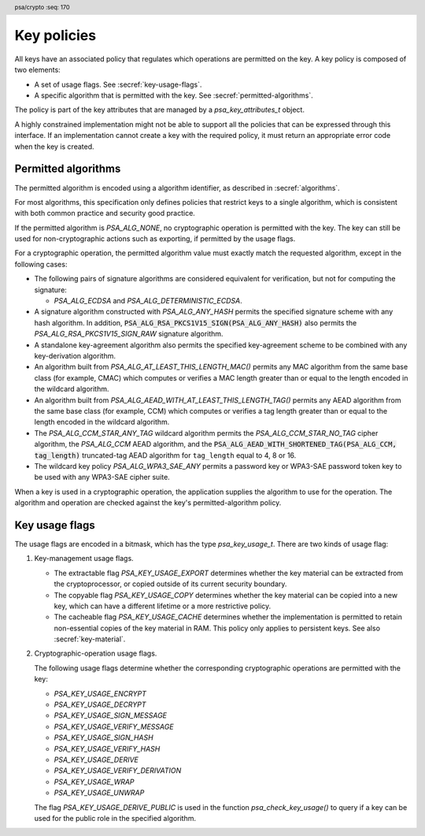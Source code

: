 .. SPDX-FileCopyrightText: Copyright 2018-2025 Arm Limited and/or its affiliates <open-source-office@arm.com>
.. SPDX-License-Identifier: CC-BY-SA-4.0 AND LicenseRef-Patent-license

.. header:: psa/crypto
    :seq: 170

.. _key-policy:

Key policies
============

All keys have an associated policy that regulates which operations are permitted on the key. A key policy is composed of two elements:

*   A set of usage flags. See :secref:`key-usage-flags`.
*   A specific algorithm that is permitted with the key. See :secref:`permitted-algorithms`.

The policy is part of the key attributes that are managed by a `psa_key_attributes_t` object.

A highly constrained implementation might not be able to support all the policies that can be expressed through this interface. If an implementation cannot create a key with the required policy, it must return an appropriate error code when the key is created.


.. _permitted-algorithms:

Permitted algorithms
--------------------

The permitted algorithm is encoded using a algorithm identifier, as described in :secref:`algorithms`.

For most algorithms, this specification only defines policies that restrict keys to a single algorithm, which is consistent with both common practice and security good practice.

If the permitted algorithm is `PSA_ALG_NONE`, no cryptographic operation is permitted with the key.
The key can still be used for non-cryptographic actions such as exporting, if permitted by the usage flags.

For a cryptographic operation, the permitted algorithm value must exactly match the requested algorithm, except in the following cases:

*   The following pairs of signature algorithms are considered equivalent for verification, but not for computing the signature:

    -   `PSA_ALG_ECDSA` and `PSA_ALG_DETERMINISTIC_ECDSA`.
*   A signature algorithm constructed with `PSA_ALG_ANY_HASH` permits the specified signature scheme with any hash algorithm.
    In addition, :code:`PSA_ALG_RSA_PKCS1V15_SIGN(PSA_ALG_ANY_HASH)` also permits the `PSA_ALG_RSA_PKCS1V15_SIGN_RAW` signature algorithm.
*   A standalone key-agreement algorithm also permits the specified key-agreement scheme to be combined with any key-derivation algorithm.
*   An algorithm built from `PSA_ALG_AT_LEAST_THIS_LENGTH_MAC()` permits any MAC algorithm from the same base class (for example, CMAC) which computes or verifies a MAC length greater than or equal to the length encoded in the wildcard algorithm.
*   An algorithm built from `PSA_ALG_AEAD_WITH_AT_LEAST_THIS_LENGTH_TAG()` permits any AEAD algorithm from the same base class (for example, CCM) which computes or verifies a tag length greater than or equal to the length encoded in the wildcard algorithm.
*   The `PSA_ALG_CCM_STAR_ANY_TAG` wildcard algorithm permits the `PSA_ALG_CCM_STAR_NO_TAG` cipher algorithm, the `PSA_ALG_CCM` AEAD algorithm, and the :code:`PSA_ALG_AEAD_WITH_SHORTENED_TAG(PSA_ALG_CCM, tag_length)` truncated-tag AEAD algorithm for ``tag_length`` equal to 4, 8 or 16.
*   The wildcard key policy `PSA_ALG_WPA3_SAE_ANY` permits a password key or WPA3-SAE password token key to be used with any WPA3-SAE cipher suite.

When a key is used in a cryptographic operation, the application supplies the algorithm to use for the operation.
The algorithm and operation are checked against the key's permitted-algorithm policy.

.. function:: psa_set_key_algorithm

    .. summary::
        Declare the permitted-algorithm policy for a key.

    .. param:: psa_key_attributes_t * attributes
        The attribute object to write to.
    .. param:: psa_algorithm_t alg
        The permitted algorithm to write.

    .. return:: void

    The permitted-algorithm policy of a key encodes which algorithm or algorithms are permitted to be used with this key.

    This function overwrites any permitted-algorithm policy previously set in ``attributes``.

    .. admonition:: Implementation note

        This is a simple accessor function that is not required to validate its inputs. It can be efficiently implemented as a ``static inline`` function or a function-like-macro.

.. function:: psa_get_key_algorithm

    .. summary::
        Retrieve the permitted-algorithm policy from key attributes.

    .. param:: const psa_key_attributes_t * attributes
        The key attribute object to query.

    .. return:: psa_algorithm_t
        The algorithm stored in the attribute object.

    .. admonition:: Implementation note

        This is a simple accessor function that is not required to validate its inputs. It can be efficiently implemented as a ``static inline`` function or a function-like-macro.


.. _key-usage-flags:

Key usage flags
---------------

The usage flags are encoded in a bitmask, which has the type `psa_key_usage_t`. There are two kinds of usage flag:

1.  Key-management usage flags.

    -   The extractable flag `PSA_KEY_USAGE_EXPORT` determines whether the key material can be extracted from the cryptoprocessor, or copied outside of its current security boundary.
    -   The copyable flag `PSA_KEY_USAGE_COPY` determines whether the key material can be copied into a new key, which can have a different lifetime or a more restrictive policy.
    -   The cacheable flag `PSA_KEY_USAGE_CACHE` determines whether the implementation is permitted to retain non-essential copies of the key material in RAM. This policy only applies to persistent keys. See also :secref:`key-material`.

2.  Cryptographic-operation usage flags.

    The following usage flags determine whether the corresponding cryptographic operations are permitted with the key:

    -   `PSA_KEY_USAGE_ENCRYPT`
    -   `PSA_KEY_USAGE_DECRYPT`
    -   `PSA_KEY_USAGE_SIGN_MESSAGE`
    -   `PSA_KEY_USAGE_VERIFY_MESSAGE`
    -   `PSA_KEY_USAGE_SIGN_HASH`
    -   `PSA_KEY_USAGE_VERIFY_HASH`
    -   `PSA_KEY_USAGE_DERIVE`
    -   `PSA_KEY_USAGE_VERIFY_DERIVATION`
    -   `PSA_KEY_USAGE_WRAP`
    -   `PSA_KEY_USAGE_UNWRAP`

    The flag `PSA_KEY_USAGE_DERIVE_PUBLIC` is used in the function `psa_check_key_usage()` to query if a key can be used for the public role in the specified algorithm.

.. typedef:: uint32_t psa_key_usage_t

    .. summary::
        Encoding of permitted usage on a key.

.. macro:: PSA_KEY_USAGE_EXPORT
    :definition: ((psa_key_usage_t)0x00000001)

    .. summary::
        Permission to export the key.

    This key-management usage flag permits a key to be moved outside of the security boundary of its current storage location. In particular:

    *   This flag is required to export a key from the cryptoprocessor using `psa_export_key()`. A public key or the public part of a key pair can always be exported regardless of the value of this permission flag.

    *   This flag can also be required to make a copy of a key outside of a secure element using `psa_copy_key()`. See also `PSA_KEY_USAGE_COPY`.

    If a key does not have export permission, implementations must not permit the key to be exported in plain form from the cryptoprocessor, whether through `psa_export_key()` or through a proprietary interface. The key might still be exportable in a wrapped form, i.e. in a form where it is encrypted by another key.

.. macro:: PSA_KEY_USAGE_COPY
    :definition: ((psa_key_usage_t)0x00000002)

    .. summary::
        Permission to copy the key.

    This key-management usage flag is required to make a copy of a key using `psa_copy_key()`.

    For a key lifetime that corresponds to a secure element location that enforces the non-exportability of keys, copying a key outside the secure element also requires the usage flag `PSA_KEY_USAGE_EXPORT`. Copying the key within the secure element is permitted with just `PSA_KEY_USAGE_COPY`, if the secure element supports it. For keys with the lifetime `PSA_KEY_LIFETIME_VOLATILE` or `PSA_KEY_LIFETIME_PERSISTENT`, the usage flag `PSA_KEY_USAGE_COPY` is sufficient to permit the copy.

.. macro:: PSA_KEY_USAGE_CACHE
    :definition: ((psa_key_usage_t)0x00000004)

    .. summary::
        Permission for the implementation to cache the key.

    This key-management usage flag permits the implementation to make additional copies of the key material that are not in storage and not for the purpose of an ongoing operation. Applications can use it as a hint for the cryptoprocessor, to keep a copy of the key around for repeated access.

    An application can request that cached key material is removed from memory by calling `psa_purge_key()`.

    The presence of this usage flag when creating a key is a hint:

    *   An implementation is not required to cache keys that have this usage flag.
    *   An implementation must not report an error if it does not cache keys.

    If this usage flag is not present, the implementation must ensure key material is removed from memory as soon as it is not required for an operation, or for maintenance of a volatile key.

    This flag must be preserved when reading back the attributes for all keys, regardless of key type or implementation behavior.

    See also :secref:`key-material`.

.. macro:: PSA_KEY_USAGE_ENCRYPT
    :definition: ((psa_key_usage_t)0x00000100)

    .. summary::
        Permission to encrypt a message, or perform key encapsulation, with the key.

    This cryptographic-operation usage flag is required to use the key in a symmetric encryption operation, in an AEAD encryption-and-authentication operation, in an asymmetric encryption operation, or in a key-encapsulation operation. The flag must be present on keys used with the following APIs:

    *   `psa_cipher_encrypt()`
    *   `psa_cipher_encrypt_setup()`
    *   `psa_aead_encrypt()`
    *   `psa_aead_encrypt_setup()`
    *   `psa_asymmetric_encrypt()`
    *   `psa_encapsulate()`

    For a key pair, this concerns the public key.

.. macro:: PSA_KEY_USAGE_DECRYPT
    :definition: ((psa_key_usage_t)0x00000200)

    .. summary::
        Permission to decrypt a message, or perform key decapsulation, with the key.

    This cryptographic-operation usage flag is required to use the key in a symmetric decryption operation, in an AEAD decryption-and-verification operation, in an asymmetric decryption operation, or in a key-decapsulation operation. The flag must be present on keys used with the following APIs:

    *   `psa_cipher_decrypt()`
    *   `psa_cipher_decrypt_setup()`
    *   `psa_aead_decrypt()`
    *   `psa_aead_decrypt_setup()`
    *   `psa_asymmetric_decrypt()`
    *   `psa_decapsulate()`

    For a key pair, this concerns the private key.

.. macro:: PSA_KEY_USAGE_SIGN_MESSAGE
    :definition: ((psa_key_usage_t)0x00000400)

    .. summary::
        Permission to sign a message with the key.

    This cryptographic-operation usage flag is required to use the key in a MAC calculation operation, or in an asymmetric message signature operation. The flag must be present on keys used with the following APIs:

    *   `psa_mac_compute()`
    *   `psa_mac_sign_setup()`
    *   `psa_sign_message()`

    For a key pair, this concerns the private key.

.. macro:: PSA_KEY_USAGE_VERIFY_MESSAGE
    :definition: ((psa_key_usage_t)0x00000800)

    .. summary::
        Permission to verify a message signature with the key.

    This cryptographic-operation usage flag is required to use the key in a MAC verification operation, or in an asymmetric message signature verification operation. The flag must be present on keys used with the following APIs:

    *   `psa_mac_verify()`
    *   `psa_mac_verify_setup()`
    *   `psa_verify_message()`

    For a key pair, this concerns the public key.

.. macro:: PSA_KEY_USAGE_SIGN_HASH
    :definition: ((psa_key_usage_t)0x00001000)

    .. summary::
        Permission to sign a message hash with the key.

    This cryptographic-operation usage flag is required to use the key to sign a pre-computed message hash in an asymmetric signature operation. The flag must be present on keys used with the following APIs:

    *   `psa_sign_hash()`

    This flag automatically sets `PSA_KEY_USAGE_SIGN_MESSAGE`: if an application sets the flag `PSA_KEY_USAGE_SIGN_HASH` when creating a key, then the key always has the permissions conveyed by `PSA_KEY_USAGE_SIGN_MESSAGE`, and the flag `PSA_KEY_USAGE_SIGN_MESSAGE` will also be present when the application queries the usage flags of the key.

    For a key pair, this concerns the private key.

.. macro:: PSA_KEY_USAGE_VERIFY_HASH
    :definition: ((psa_key_usage_t)0x00002000)

    .. summary::
        Permission to verify a message hash with the key.

    This cryptographic-operation usage flag is required to use the key to verify a pre-computed message hash in an asymmetric signature verification operation. The flag must be present on keys used with the following APIs:

    *   `psa_verify_hash()`

    This flag automatically sets `PSA_KEY_USAGE_VERIFY_MESSAGE`: if an application sets the flag `PSA_KEY_USAGE_VERIFY_HASH` when creating a key, then the key always has the permissions conveyed by `PSA_KEY_USAGE_VERIFY_MESSAGE`, and the flag `PSA_KEY_USAGE_VERIFY_MESSAGE` will also be present when the application queries the usage flags of the key.

    For a key pair, this concerns the public key.

.. macro:: PSA_KEY_USAGE_DERIVE
    :definition: ((psa_key_usage_t)0x00004000)

    .. summary::
        Permission to derive other keys or produce a password hash from this key.

    This cryptographic-operation usage flag is required to use the key for derivation in a key-derivation operation, or in a key-agreement operation.

    This flag must be present on keys used with the following APIs:

    *   `psa_key_agreement()`
    *   `psa_key_derivation_key_agreement()`
    *   `psa_raw_key_agreement()`

    If this flag is present on all keys used in calls to `psa_key_derivation_input_key()` for a key-derivation operation, then it permits calling `psa_key_derivation_output_bytes()`, `psa_key_derivation_output_key()`, `psa_key_derivation_output_key_custom()`, `psa_key_derivation_verify_bytes()`, or `psa_key_derivation_verify_key()` at the end of the operation.

.. macro:: PSA_KEY_USAGE_VERIFY_DERIVATION
    :definition: ((psa_key_usage_t)0x00008000)

    .. summary::
        Permission to verify the result of a key derivation, including password hashing.

        .. versionadded:: 1.1

    This cryptographic-operation usage flag is required to use the key for verification in a key-derivation operation.

    This flag must be present on keys used with `psa_key_derivation_verify_key()`.

    If this flag is present on all keys used in calls to `psa_key_derivation_input_key()` for a key-derivation operation, then it permits calling `psa_key_derivation_verify_bytes()` or `psa_key_derivation_verify_key()` at the end of the operation.

.. macro:: PSA_KEY_USAGE_DERIVE_PUBLIC
    :definition: ((psa_key_usage_t)0x00000080)

    .. summary::
        Used in the `psa_check_key_usage()` function to determine if the key can be used in the public key role in a key-agreement or a PAKE operation.

        .. versionadded:: 1.4

    This cryptographic-operation usage flag is only used with the `psa_check_key_usage()` function.
    This flag is not currently checked when performing any cryptographic operation.

    For example, calling `psa_check_key_usage()` with `PSA_KEY_USAGE_DERIVE_PUBLIC` and with:

    *   `PSA_ALG_ECDH` checks that the key can be used as the public share in the ECDH key agreement.
        There are no checks on permissions as the key share is provided in a buffer.
    *   `PSA_ALG_SPAKE2P_HMAC` will check that the key can be used in the Verifier role in the SPAKE2+ algorithm.
        The key must have the `PSA_KEY_USAGE_DERIVE` permission.
    *   `PSA_ALG_HKDF` is invalid, as there is no such role in single-key derivation algorithms.

.. macro:: PSA_KEY_USAGE_WRAP
    :definition: ((psa_key_usage_t)0x00010000)

    .. summary::
        Permission to wrap another key with the key.

    This flag is required to use the key in a key-wrapping operation.
    The flag must be present on keys used with the following APIs:

    *   `psa_wrap_key()`

.. macro:: PSA_KEY_USAGE_UNWRAP
    :definition: ((psa_key_usage_t)0x00020000)

    .. summary::
        Permission to unwrap another key with the key.

    This flag is required to use the key in a key-unwrapping operation.
    The flag must be present on keys used with the following APIs:

    *   `psa_unwrap_key()`

.. function:: psa_set_key_usage_flags

    .. summary::
        Declare usage flags for a key.

    .. param:: psa_key_attributes_t * attributes
        The attribute object to write to.
    .. param:: psa_key_usage_t usage_flags
        The usage flags to write.

    .. return:: void

    Usage flags are part of a key's policy. They encode what kind of operations are permitted on the key. For more details, see :secref:`key-policy`.

    This function overwrites any usage flags previously set in ``attributes``.

    .. admonition:: Implementation note

        This is a simple accessor function that is not required to validate its inputs. It can be efficiently implemented as a ``static inline`` function or a function-like-macro.


.. function:: psa_get_key_usage_flags

    .. summary::
        Retrieve the usage flags from key attributes.

    .. param:: const psa_key_attributes_t * attributes
        The key attribute object to query.

    .. return:: psa_key_usage_t
        The usage flags stored in the attribute object.

    .. admonition:: Implementation note

        This is a simple accessor function that is not required to validate its inputs. It can be efficiently implemented as a ``static inline`` function or a function-like-macro.

.. function::  psa_check_key_usage

    .. summary::
        Query the capability of a key.

        .. versionadded:: 1.4

    .. param:: psa_key_id_t key
        Identifier of the key to check.
    .. param:: psa_algorithm_t alg
        An algorithm identifier: a value of type `psa_algorithm_t`.
    .. param:: psa_key_usage_t usage
        A single ``PSA_KEY_USAGE_xxx`` flag.

    .. return:: psa_status_t

    .. retval:: PSA_SUCCESS
        ``key`` can be used for the requested operation on this implementation.
    .. retval:: PSA_ERROR_INVALID_ARGUMENT
        The following conditions can result in this error:

        *   ``usage`` is a key-management usage flag and ``alg`` is not `PSA_ALG_NONE`.
        *   ``usage`` is a cryptographic-operation usage flag and ``alg`` is not a valid, specific algorithm.
            A 'specific algorithm' is one that is neither `PSA_ALG_NONE` nor a wildcard algorithm.
        *   ``usage`` is not a valid role for algorithm ``alg``.
        *   ``key`` is not compatible with ``alg`` and ``usage``.
    .. retval: PSA_ERROR_INVALID_HANDLE:
        ``key`` is not a valid key identifier.
    .. retval: PSA_ERROR_NOT_PERMITTED
        ``key`` does not permit the requested usage or algorithm.
    .. retval:: PSA_ERROR_NOT_SUPPORTED
        The following conditions can result in this error:

        *   The implementation does not support algorithm ``alg``.
        *   The implementation does not support using ``key`` with the operation associated with ``alg`` and ``usage``.
    .. retval:: PSA_ERROR_INSUFFICIENT_MEMORY
    .. retval:: PSA_ERROR_COMMUNICATION_FAILURE
    .. retval:: PSA_ERROR_CORRUPTION_DETECTED
    .. retval:: PSA_ERROR_STORAGE_FAILURE
    .. retval:: PSA_ERROR_DATA_CORRUPT
    .. retval:: PSA_ERROR_DATA_INVALID
    .. retval:: PSA_ERROR_BAD_STATE
        The library requires initializing by a call to `psa_crypto_init()`.

    This function reports whether the implementation supports the use of a key with the operation associated with a provided algorithm and usage.
    This function does not attempt to perform the operation.

    If ``usage`` is a key-management usage flag, then:

    *   ``alg`` must be `PSA_ALG_NONE`.
    *   ``key`` must exist, and permit the requested usage flag.

    If ``usage`` is a cryptographic-operation usage flag, then:

    *   ``alg`` must be a valid, fully specified algorithm, and not a wildcard.
        For example:

        -   :code:`PSA_ALG_ECDSA(PSA_ALG_ANY_HASH)` is invalid as it is a wildcard algorithm.
        -   :code:`PSA_ALG_AEAD_WITH_SHORTENED_TAG(PSA_ALG_GCM, 9)` is invalid as it has an invalid tag-length for GCM.
        -   :code:`PSA_ALG_SPAKE2P_HMAC(PSA_ALG_SHA_1)` is invalid as SPAKE2+ does have SHA-1 in any cipher-suite.
    *   ``usage`` must identify a valid role within the algorithm.
        For example, if :code:`alg == PSA_ALG_GCM`, the ``usage`` must be either `PSA_KEY_USAGE_ENCRYPT` or `PSA_KEY_USAGE_DECRYPT`, as these are the key-usage policy flags for AEAD functions.
    *   ``key`` must exist, have a type and size that are compatible with the operation associated with ``alg`` and ``usage``, and have the required permission for the algorithm and usage.
        For example:

        -   An Edwards25519 key pair is not compatible with :code:`PSA_ALG_ECDSA(PSA_ALG_SHA_256)`.
        -   A ``512``-bit RSA key pair is not compatible with :code:`PSA_ALG_RSA_OAEP(PSA_ALG_SHA_512)` as the algorithm requires a larger key size.
        -   A ``512``-bit AES key (double-length key for use in AES-256-XTS) is not compatible with `PSA_ALG_CTR`.

    .. note::
        For the key pair or public key of a valid type in a key agreement function, this function returns :code:`PSA_SUCCESS` for the usage `PSA_KEY_USAGE_DERIVE_PUBLIC`, regardless of the key's policy.
        This is because the corresponding API functions take a key buffer as input, not a key object, and the key data can extracted by calling `psa_export_public_key()`, which does not require any usage flag.

    .. admonition:: Implementation note

        The intended behavior of this function is to include any check that can be made using the accessible key attributes, but without requiring logic or arithmetic using the key material.
